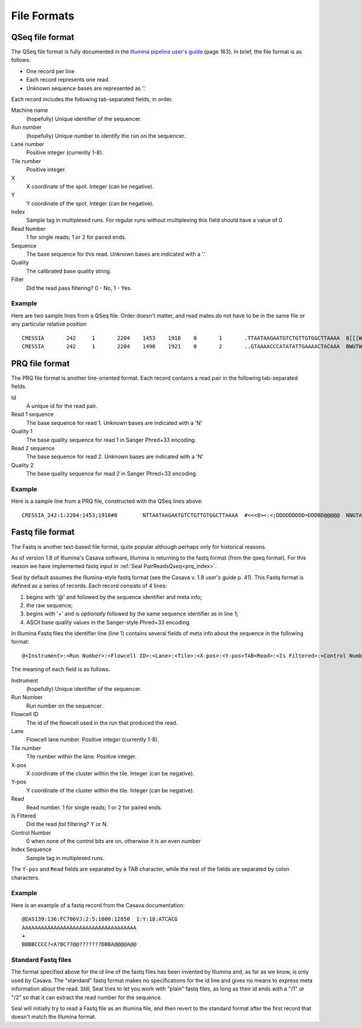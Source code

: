 .. _file_formats:

File Formats
=============

.. _file_formats_qseq:

QSeq file format
------------------------ 

The QSeq file format is fully documented in the `Illumina pipeline user's
guide`_ (page 163).  In brief, the file format is as follows.

* One record per line
* Each record represents one read.
* Unknown sequence bases are represented as '.'

Each record includes the following tab-separated fields, in order.

Machine name
    (hopefully) Unique identifier of the sequencer.
Run number
    (hopefully) Unique number to identify the run on the sequencer.
Lane number
    Positive integer (currently 1-8).
Tile number
    Positive integer.
X
    X coordinate of the spot. Integer (can be negative).
Y
    Y coordinate of the spot. Integer (can be negative).
Index
    Sample tag in multiplexed runs. For regular runs without multiplexing this field should have a value of 0.
Read Number
    1 for single reads; 1 or 2 for paired ends.
Sequence
    The base sequence for this read.  Unknown bases are indicated with a '.'
Quality
    The calibrated base quality string.
Filter
    Did the read pass filtering? 0 - No, 1 - Yes.

Example
+++++++++

Here are two sample lines from a QSeq file.  Order doesn't matter, and read
mates do not have to be in the same file or any particular relative position

::

  CRESSIA	242	1	2204	1453	1918	0	1	.TTAATAAGAATGTCTGTTGTGGCTTAAAA	B[[[W][Y[Zccccccccc\cccac_____	1
  CRESSIA	242	1	2204	1490	1921	0	2	..GTAAAACCCATATATTGAAAACTACAAA	BWUTWcXVXXcccc_cccccccccc_cccc	1


.. _file_formats_prq:

PRQ file format
------------------------

The PRQ file format is another line-oriented format.  Each record contains a
read pair in the following tab-separated fields.

Id
  A unique id for the read pair.
Read 1 sequence
  The base sequence for read 1.  Unknown bases are indicated with a 'N'
Quality 1
  The base quality sequence for read 1 in Sanger Phred+33 encoding.
Read 2 sequence
  The base sequence for read 2.  Unknown bases are indicated with a 'N'
Quality 2
  The base quality sequence for read 2 in Sanger Phred+33 encoding.

Example
++++++++++

Here is a sample line from a PRQ file, constructed with the QSeq lines above::

  CRESSIA_242:1:2204:1453;1918#0	NTTAATAAGAATGTCTGTTGTGGCTTAAAA	#<<<8><:<;DDDDDDDDD=DDDBD@@@@@	NNGTAAAACCCATATATTGAAAACTACAAA	#8658D9799DDDD@DDDDDDDDDD@DDDD



.. _file_formats_fastq:

Fastq file format
------------------------ 

The Fastq is another text-based file format, quite popular although perhaps only
for historical reasons.

As of version 1.8 of Illumina's Casava software,
Illumina is returning to the fastq format (from the qseq format).  For this
reason we have implemented fastq input in :ref:`Seal PairReadsQseq<prq_index>`.

Seal by default assumes the Illumina-style fastq format (see the Casava v. 1.8 
user's guide p. 41).  This Fastq format is defined as a series of records.  Each
record consists of 4 lines:

#. begins with '@' and followed by the sequence identifier and meta info;
#. the raw sequence;
#. begins with '+' and is *optionally* followed by the same sequence identifier as in line 1;
#. ASCII base quality values in the Sanger-style Phred+33 encoding.


In Illumina Fastq files the identifier line (line 1) contains several fields of 
meta info about the sequence in the following format::

  @<Instrument>:<Run Number>:<Flowcell ID>:<Lane>:<Tile>:<X-pos>:<Y-pos>TAB<Read>:<Is Filtered>:<Control Number>:<Index Sequence> 

The meaning of each field is as follows.

Instrument
    (hopefully) Unique identifier of the sequencer.
Run Number
    Run number on the sequencer.
Flowcell ID
    The id of the flowcell used in the run that produced the read.
Lane
    Flowcell lane number.  Positive integer (currently 1-8).
Tile number
    Tile number within the lane.  Positive integer.
X-pos
    X coordinate of the cluster within the tile. Integer (can be negative).
Y-pos
    Y coordinate of the cluster within the tile. Integer (can be negative).
Read
    Read number.  1 for single reads; 1 or 2 for paired ends.
Is Filtered
    Did the read *fail* filtering? Y or N.
Control Number
    0 when none of the control bits are on, otherwise it is an even number
Index Sequence
    Sample tag in multiplexed runs.

The ``Y-pos`` and ``Read`` fields are separated by a TAB character, while the
rest of the fields are separated by colon characters.

Example
+++++++++++++++

Here is an example of a fastq record from the Casava documentation::

  @EAS139:136:FC706VJ:2:5:1000:12850  1:Y:18:ATCACG
  AAAAAAAAAAAAAAAAAAAAAAAAAAAAAAAAAAAA
  +
  BBBBCCCC?<A?BC?7@@???????DBBA@@@@A@@


Standard Fastq files
+++++++++++++++++++++++

The format specified above for the id line of the fastq files has been invented
by Illumina and, as far as we know, is only used by Casava.  The "standard"
fastq format makes no specifications for the id line and gives no means to
express meta information about the read.  Still, Seal tries to let you work with
"plain" fastq files, as long as their id ends with a "/1" or "/2" so that it can
extract the read number for the sequence.

Seal will initially try to read a Fastq file as an Illumina file, and then
revert to the standard format after the first record that doesn't match the
Illumina format.

  
.. _Illumina pipeline user's guide: http://biowulf.nih.gov/apps/CASAVA_UG_15011196B.pdf 
